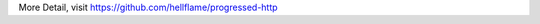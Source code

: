 More Detail, visit `https://github.com/hellflame/progressed-http <https://github.com/hellflame/progressed-http>`_


